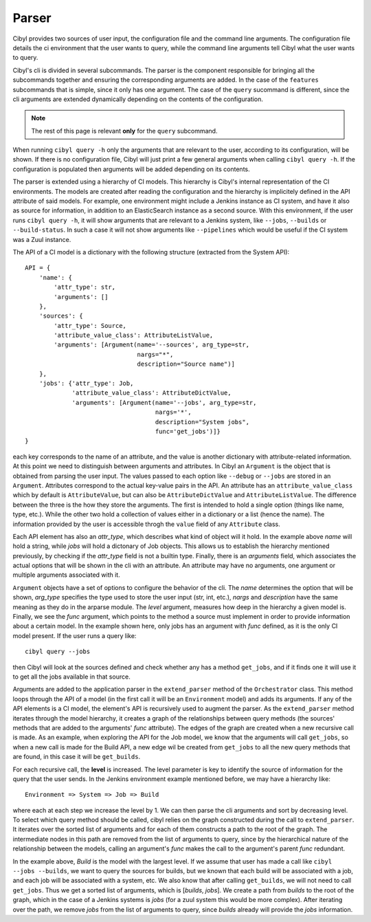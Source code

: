 Parser
======

Cibyl provides two sources of user input, the configuration file and the command
line arguments. The configuration file details the ci environment that the user
wants to query, while the command line arguments tell Cibyl what the user wants
to query.

Cibyl's cli is divided in several subcommands. The parser is the component
responsible for bringing all the subcommands together and ensuring the
corresponding arguments are added. In the case of the ``features`` subcommands
that is simple, since it only has one argument. The case of the ``query``
sucommand is different, since the cli arguments are extended dynamically depending on the
contents of the configuration.

.. note::

    The rest of this page is relevant **only** for the ``query`` subcommand.

When running ``cibyl query -h`` only the arguments that are relevant to the user,
according to its configuration, will be shown.  If there is no configuration
file, Cibyl will just print a few general arguments when calling ``cibyl query -h``.
If the configuration is populated then arguments will be added depending on its contents.

The parser is extended using a hierarchy of CI models. This hierarchy is
Cibyl's  internal representation of the CI environments. The models are created after reading the
configuration and the hierarchy is implicitely defined in the API attribute of
said models. For example, one environment might include a Jenkins instance as
CI system, and have it also as source for information, in addition to an
ElasticSearch instance as a second source. With this environment, if the user
runs ``cibyl query -h``, it will show arguments that are relevant to a Jenkins
system, like ``--jobs``, ``--builds`` or ``--build-status``. In such a case it will
not show arguments like ``--pipelines`` which would be useful if the CI system
was a Zuul instance.

The API of a CI model is a dictionary with the following structure (extracted
from the System API)::

    API = {
        'name': {
            'attr_type': str,
            'arguments': []
        },
        'sources': {
            'attr_type': Source,
            'attribute_value_class': AttributeListValue,
            'arguments': [Argument(name='--sources', arg_type=str,
                                   nargs="*",
                                   description="Source name")]
        },
        'jobs': {'attr_type': Job,
                 'attribute_value_class': AttributeDictValue,
                 'arguments': [Argument(name='--jobs', arg_type=str,
                                        nargs='*',
                                        description="System jobs",
                                        func='get_jobs')]}
    }

each key corresponds to the name of an attribute, and the value is another
dictionary with attribute-related information. At this point we need to
distinguish between arguments and attributes. In Cibyl an ``Argument`` is the object
that is obtained from parsing the user input. The values passed to each option
like ``--debug`` or ``--jobs`` are stored in an ``Argument``. Attributes correspond to the actual
key-value pairs in the API. An attribute has an ``attribute_value_class`` which
by default is ``AttributeValue``, but can also be ``AttributeDictValue`` and ``AttributeListValue``.
The difference between the three is the how they store the arguments. The first
is intended to hold a single option (things like name, type, etc.). While the
other two hold a collection of values either in a dictionary or a list (hence
the name). The information provided by the user is accessible throgh the
``value`` field of any ``Attribute`` class.

Each API element has also an `attr_type`, which describes what kind of object
will it hold. In the example above `name` will hold a string, while `jobs`
will hold a dictonary of Job objects. This allows us to establish the
hierarchy mentioned previously, by checking if the `attr_type` field is not
a builtin type. Finally, there is an `arguments` field, which associates the
actual options that will be shown in the cli with an attribute. An attribute may
have no arguments, one argument or multiple arguments associated with it.

``Argument`` objects have a set of options to configure the behavior of the
cli. The `name` determines the option that will be shown, `arg_type` specifies
the type used to store the user input (str, int, etc.), `nargs` and
`description` have the same meaning as they do in the arparse module.
The `level` argument, measures how deep in the hierarchy
a given model is. Finally, we see the `func` argument, which points to the
method a source must implement in order to provide information about a certain
model. In the example shown here, only jobs has an argument with `func`
defined, as it is the only CI model present. If the user runs a query like::

    cibyl query --jobs

then Cibyl will look at the sources defined and check whether any has a method
``get_jobs``, and if it finds one it will use it to get all the jobs available
in that source.

Arguments are added to the application parser in the ``extend_parser`` method
of the ``Orchestrator`` class.  This method loops through the API of a model
(in the first call it will be an ``Environment`` model) and adds its arguments. If any
of the API elements is a CI model, the element's API is recursively used to
augment the parser. As the ``extend_parser`` method iterates through the model
hierarchy, it creates a graph of the relationships between query methods (the
sources' methods that are added to the arguments' `func` attribute). The edges
of the graph are created when a new recursive call is made. As an example, when
exploring the API for the Job model, we know that the arguments will call
``get_jobs``, so when a new call is made for the Build API, a new edge wil be
created from ``get_jobs`` to all the new query methods that are found, in this
case it will be ``get_builds``.

For each recursive call, the **level** is increased.
The level parameter is key to identify the source of information for the query
that the user sends. In the Jenkins environment example mentioned before,
we may have a hierarchy like::

    Environment => System => Job => Build

where each at each step we increase the level by 1. We can then parse the cli
arguments and sort by decreasing level. To select which query method should be
called, cibyl relies on the graph constructed during the call to
``extend_parser``. It iterates over the sorted list of arguments and for each
of them constructs a path to the root of the graph. The intermediate nodes in
this path are removed from the list of arguments to query, since by the
hierarchical nature of the relationship between the models, calling an
argument's `func` makes the call to the argument's parent `func` redundant.

In the example above, *Build* is the model with the largest level. If we assume that
user has made a call like ``cibyl --jobs --builds``, we want to query the sources for builds,
but we known that each build will be associated with a job, and each job will be associated with
a system, etc. We also know that after calling ``get_builds``, we will not need
to call ``get_jobs``. Thus we get a sorted list of arguments, which is [`builds`, `jobs`].
We create a path from `builds` to the root of the graph, which in the case of
a Jenkins systems is `jobs` (for a zuul system this would be more complex).
After iterating over the path, we remove `jobs` from the list of arguments to
query, since `builds` already will provide the `jobs` information.
